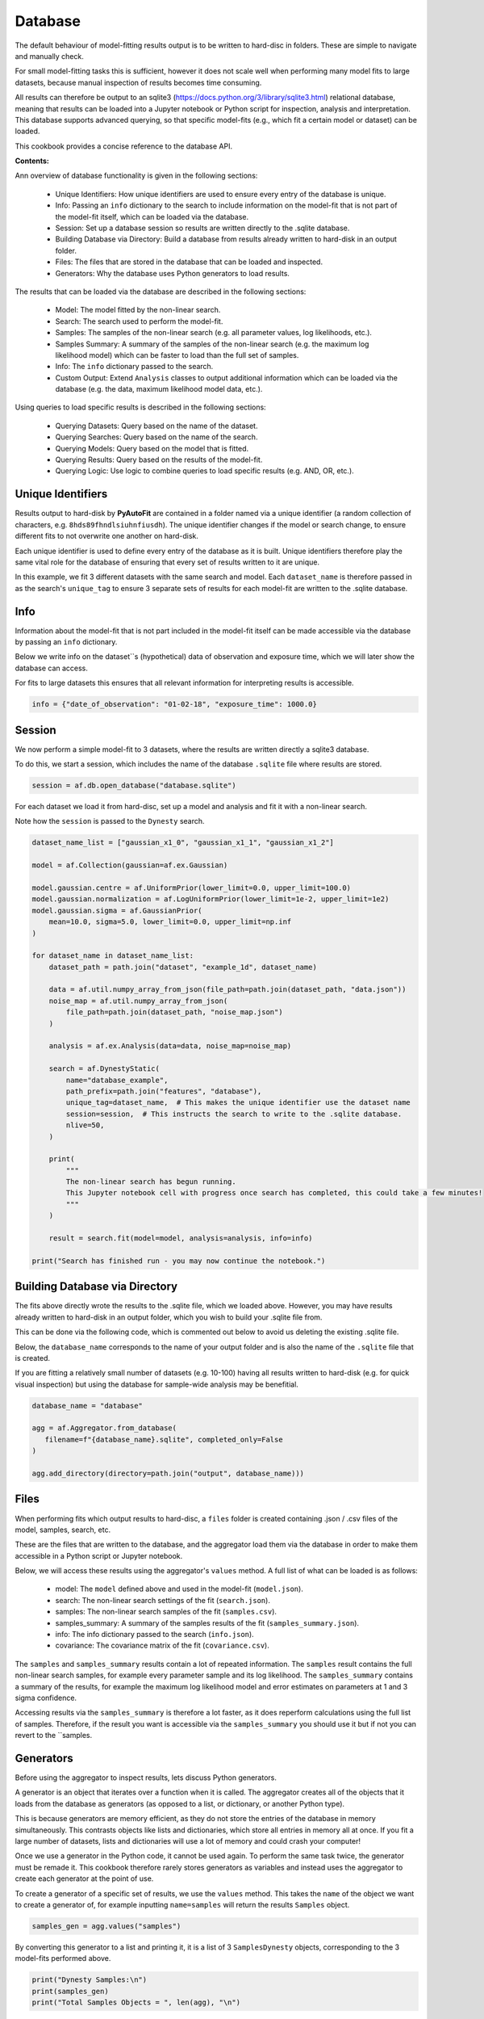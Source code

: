 .. _database:

Database
========

The default behaviour of model-fitting results output is to be written to hard-disc in folders. These are simple to
navigate and manually check.

For small model-fitting tasks this is sufficient, however it does not scale well when performing many model fits to
large datasets, because manual inspection of results becomes time consuming.

All results can therefore be output to an sqlite3 (https://docs.python.org/3/library/sqlite3.html) relational database,
meaning that results can be loaded into a Jupyter notebook or Python script for inspection, analysis and interpretation.
This database supports advanced querying, so that specific model-fits (e.g., which fit a certain model or dataset) can
be loaded.

This cookbook provides a concise reference to the database API.

**Contents:**

Ann overview of database functionality is given in the following sections:

 - Unique Identifiers: How unique identifiers are used to ensure every entry of the database is unique.
 - Info: Passing an ``info`` dictionary to the search to include information on the model-fit that is not part of the
   model-fit itself, which can be loaded via the database.
 - Session: Set up a database session so results are written directly to the .sqlite database.
 - Building Database via Directory: Build a database from results already written to hard-disk in an output folder.
 - Files: The files that are stored in the database that can be loaded and inspected.
 - Generators: Why the database uses Python generators to load results.

The results that can be loaded via the database are described in the following sections:

 - Model: The model fitted by the non-linear search.
 - Search: The search used to perform the model-fit.
 - Samples: The samples of the non-linear search (e.g. all parameter values, log likelihoods, etc.).
 - Samples Summary: A summary of the samples of the non-linear search (e.g. the maximum log likelihood model) which can
   be faster to load than the full set of samples.
 - Info: The ``info`` dictionary passed to the search.
 - Custom Output: Extend ``Analysis`` classes to output additional information which can be loaded via the database (e.g.
   the data, maximum likelihood model data, etc.).

Using queries to load specific results is described in the following sections:

 - Querying Datasets: Query based on the name of the dataset.
 - Querying Searches: Query based on the name of the search.
 - Querying Models: Query based on the model that is fitted.
 - Querying Results: Query based on the results of the model-fit.
 - Querying Logic: Use logic to combine queries to load specific results (e.g. AND, OR, etc.).

Unique Identifiers
------------------

Results output to hard-disk by **PyAutoFit** are contained in a folder named via a unique identifier (a
random collection of characters, e.g. ``8hds89fhndlsiuhnfiusdh``). The unique identifier changes if the model or
search change, to ensure different fits to not overwrite one another on hard-disk.

Each unique identifier is used to define every entry of the database as it is built. Unique identifiers therefore play
the same vital role for the database of ensuring that every set of results written to it are unique.

In this example, we fit 3 different datasets with the same search and model. Each ``dataset_name`` is therefore passed
in as the search's ``unique_tag`` to ensure 3 separate sets of results for each model-fit are written to the .sqlite
database.

Info
----

Information about the model-fit that is not part included in the model-fit itself can be made accessible via the
database by passing an ``info`` dictionary.

Below we write info on the dataset``s (hypothetical) data of observation and exposure time, which we will later show
the database can access.

For fits to large datasets this ensures that all relevant information for interpreting results is accessible.

.. code-block:: python

    info = {"date_of_observation": "01-02-18", "exposure_time": 1000.0}

Session
-------

We now perform a simple model-fit to 3 datasets, where the results are written directly a sqlite3 database.

To do this, we start a session, which includes the name of the database ``.sqlite`` file where results are stored.

.. code-block:: python

    session = af.db.open_database("database.sqlite")

For each dataset we load it from hard-disc, set up a model and analysis and fit it with a non-linear search.

Note how the ``session`` is passed to the ``Dynesty`` search.

.. code-block:: python

    dataset_name_list = ["gaussian_x1_0", "gaussian_x1_1", "gaussian_x1_2"]

    model = af.Collection(gaussian=af.ex.Gaussian)

    model.gaussian.centre = af.UniformPrior(lower_limit=0.0, upper_limit=100.0)
    model.gaussian.normalization = af.LogUniformPrior(lower_limit=1e-2, upper_limit=1e2)
    model.gaussian.sigma = af.GaussianPrior(
        mean=10.0, sigma=5.0, lower_limit=0.0, upper_limit=np.inf
    )

    for dataset_name in dataset_name_list:
        dataset_path = path.join("dataset", "example_1d", dataset_name)

        data = af.util.numpy_array_from_json(file_path=path.join(dataset_path, "data.json"))
        noise_map = af.util.numpy_array_from_json(
            file_path=path.join(dataset_path, "noise_map.json")
        )

        analysis = af.ex.Analysis(data=data, noise_map=noise_map)

        search = af.DynestyStatic(
            name="database_example",
            path_prefix=path.join("features", "database"),
            unique_tag=dataset_name,  # This makes the unique identifier use the dataset name
            session=session,  # This instructs the search to write to the .sqlite database.
            nlive=50,
        )

        print(
            """
            The non-linear search has begun running.
            This Jupyter notebook cell with progress once search has completed, this could take a few minutes!
            """
        )

        result = search.fit(model=model, analysis=analysis, info=info)

    print("Search has finished run - you may now continue the notebook.")

Building Database via Directory
-------------------------------

The fits above directly wrote the results to the .sqlite file, which we loaded above. However, you may have results
already written to hard-disk in an output folder, which you wish to build your .sqlite file from.

This can be done via the following code, which is commented out below to avoid us deleting the existing .sqlite file.

Below, the ``database_name`` corresponds to the name of your output folder and is also the name of the ``.sqlite`` file
that is created.

If you are fitting a relatively small number of datasets (e.g. 10-100) having all results written
to hard-disk (e.g. for quick visual inspection) but using the database for sample-wide analysis may be benefitial.

.. code-block:: python

    database_name = "database"

    agg = af.Aggregator.from_database(
       filename=f"{database_name}.sqlite", completed_only=False
    )

    agg.add_directory(directory=path.join("output", database_name)))

Files
-----

When performing fits which output results to hard-disc, a ``files`` folder is created containing .json / .csv files of
the model, samples, search, etc.

These are the files that are written to the database, and the aggregator load them via the database in order
to make them accessible in a Python script or Jupyter notebook.

Below, we will access these results using the aggregator's ``values`` method. A full list of what can be loaded is
as follows:

 - model: The ``model`` defined above and used in the model-fit (``model.json``).
 - search: The non-linear search settings of the fit (``search.json``).
 - samples: The non-linear search samples of the fit (``samples.csv``).
 - samples_summary: A summary of the samples results of the fit (``samples_summary.json``).
 - info: The info dictionary passed to the search (``info.json``).
 - covariance: The covariance matrix of the fit (``covariance.csv``).

The ``samples`` and ``samples_summary`` results contain a lot of repeated information. The ``samples`` result contains
the full non-linear search samples, for example every parameter sample and its log likelihood. The ``samples_summary``
contains a summary of the results, for example the maximum log likelihood model and error estimates on parameters
at 1 and 3 sigma confidence.

Accessing results via the ``samples_summary`` is therefore a lot faster, as it does reperform calculations using the
full list of samples. Therefore, if the result you want is accessible via the ``samples_summary`` you should use it
but if not you can revert to the ``samples.

Generators
----------

Before using the aggregator to inspect results, lets discuss Python generators.

A generator is an object that iterates over a function when it is called. The aggregator creates all of the objects
that it loads from the database as generators (as opposed to a list, or dictionary, or another Python type).

This is because generators are memory efficient, as they do not store the entries of the database in memory
simultaneously. This contrasts objects like lists and dictionaries, which store all entries in memory all at once.
If you fit a large number of datasets, lists and dictionaries will use a lot of memory and could crash your computer!

Once we use a generator in the Python code, it cannot be used again. To perform the same task twice, the
generator must be remade it. This cookbook therefore rarely stores generators as variables and instead uses the
aggregator to create each generator at the point of use.

To create a generator of a specific set of results, we use the ``values`` method. This takes the ``name`` of the
object we want to create a generator of, for example inputting ``name=samples`` will return the results ``Samples``
object.

.. code-block:: python

    samples_gen = agg.values("samples")

By converting this generator to a list and printing it, it is a list of 3 ``SamplesDynesty`` objects, corresponding to
the 3 model-fits performed above.

.. code-block:: python

    print("Dynesty Samples:\n")
    print(samples_gen)
    print("Total Samples Objects = ", len(agg), "\n")

Model
-----

The model used to perform the model fit for each of the 3 datasets can be loaded via the aggregator and printed.

.. code-block:: python

    model_gen = agg.values("model")

    for model in model_gen:
        print(model.info)

Search
------

The non-linear search used to perform the model fit can be loaded via the aggregator and printed.

.. code-block:: python

    search_gen = agg.values("search")

    for search in search_gen:
        print(search.info)

Samples
-------

The `Samples` class contains all information on the non-linear search samples, for example the value of every parameter
sampled using the fit or an instance of the maximum likelihood model.

The `Samples` class is described fully in the results cookbook.

.. code-block:: python

    for samples in agg.values("samples"):

        print("The tenth sample`s third parameter")
        print(samples.parameter_lists[9][2], "\n")

        instance = samples.max_log_likelihood()

        print("Max Log Likelihood `Gaussian` Instance:")
        print("Centre = ", instance.centre)
        print("Normalization = ", instance.normalization)
        print("Sigma = ", instance.sigma, "\n")

Samples Summary
---------------

The samples summary contains a subset of results access via the ``Samples``, for example the maximum likelihood model
and parameter error estimates.

Using the samples method above can be slow, as the quantities have to be computed from all non-linear search samples
(e.g. computing errors requires that all samples are marginalized over). This information is stored directly in the
samples summary and can therefore be accessed instantly.

.. code-block:: python

    for samples_summary in agg.values("samples_summary"):

        instance = samples_summary.max_log_likelihood()

        print("Max Log Likelihood `Gaussian` Instance:")
        print("Centre = ", instance.centre)
        print("Normalization = ", instance.normalization)
        print("Sigma = ", instance.sigma, "\n")

Info
----

The info dictionary passed to the search, discussed earlier in this cookbook, is accessible.

.. code-block:: python

    for info in agg.values("info"):
        print(info["date_of_observation"])
        print(info["exposure_time"])

The API for querying is fairly self explanatory. Through the combination of info based queries, model based
queries and result based queries a user has all the tools they need to fit extremely large datasets with many different
models and load only the results they are interested in for inspection and analysis.

Custom Output
-------------

The results accessible via the database (e.g. ``model``, ``samples``) are those contained in the ``files`` folder.

By extending an ``Analysis`` class with the methods ``save_attributes_for_aggregator`` and ``save_results_for_aggregator``,
custom files can be written to the ``files`` folder and become accessible via the database.

.. code-block:: python


    class Analysis(af.Analysis):
        def __init__(self, data: np.ndarray, noise_map: np.ndarray):
            """
            Standard Analysis class example used throughout PyAutoFit examples.
            """
            super().__init__()

            self.data = data
            self.noise_map = noise_map

        def log_likelihood_function(self, instance) -> float:
            """
            Standard log likelihood function used throughout PyAutoFit examples.
            """

            xvalues = np.arange(self.data.shape[0])

            model_data = instance.model_data_1d_via_xvalues_from(xvalues=xvalues)

            residual_map = self.data - model_data
            chi_squared_map = (residual_map / self.noise_map) ** 2.0
            chi_squared = sum(chi_squared_map)
            noise_normalization = np.sum(np.log(2 * np.pi * self.noise_map**2.0))
            log_likelihood = -0.5 * (chi_squared + noise_normalization)

            return log_likelihood

        def save_attributes_for_aggregator(self, paths: af.DirectoryPaths):
            """
            Before the non-linear search begins, this routine saves attributes of the `Analysis` object to the `files`
            folder such that they can be loaded after the analysis using PyAutoFit's database and aggregator tools.

            For this analysis, it uses the `AnalysisDataset` object's method to output the following:

            - The dataset's data as a .json file.
            - The dataset's noise-map as a .json file.

            These are accessed using the aggregator via `agg.values("data")` and `agg.values("noise_map")`.

            Parameters
            ----------
            paths
                The PyAutoFit paths object which manages all paths, e.g. where the non-linear search outputs are stored,
                visualization, and the pickled objects used by the aggregator output by this function.
            """
            # The path where data.json is saved, e.g. output/dataset_name/unique_id/files/data.json

            file_path = (path.join(paths._json_path, "data.json"),)

            with open(file_path, "w+") as f:
                json.dump(self.data, f, indent=4)

            # The path where noise_map.json is saved, e.g. output/noise_mapset_name/unique_id/files/noise_map.json

            file_path = (path.join(paths._json_path, "noise_map.json"),)

            with open(file_path, "w+") as f:
                json.dump(self.noise_map, f, indent=4)

        def save_results_for_aggregator(self, paths: af.DirectoryPaths, result: af.Result):
            """
            At the end of a model-fit,  this routine saves attributes of the `Analysis` object to the `files`
            folder such that they can be loaded after the analysis using PyAutoFit's database and aggregator tools.

            For this analysis it outputs the following:

            - The maximum log likelihood model data as a .json file.

            This is accessed using the aggregator via `agg.values("model_data")`.

            Parameters
            ----------
            paths
                The PyAutoFit paths object which manages all paths, e.g. where the non-linear search outputs are stored,
                visualization and the pickled objects used by the aggregator output by this function.
            result
                The result of a model fit, including the non-linear search, samples and maximum likelihood model.
            """
            xvalues = np.arange(self.data.shape[0])

            instance = result.max_log_likelihood_instance

            model_data = instance.model_data_1d_via_xvalues_from(xvalues=xvalues)

            # The path where model_data.json is saved, e.g. output/dataset_name/unique_id/files/model_data.json

            file_path = (path.join(paths._json_path, "model_data.json"),)

            with open(file_path, "w+") as f:
                json.dump(model_data, f, indent=4)

Querying Datasets
-----------------

The aggregator can query the database, returning only specific fits of interested.

We can query using the ``dataset_name`` string we input into the model-fit above, in order to get the results
of a fit to a specific dataset.

For example, querying using the string ``gaussian_x1_1`` returns results for only the fit using the
second ``Gaussian`` dataset.

.. code-block:: python

    unique_tag = agg.search.unique_tag
    agg_query = agg.query(unique_tag == "gaussian_x1_1")

As expected, this list has only 1 ``SamplesDynesty`` corresponding to the second dataset.

.. code-block:: python

    print(agg_query.values("samples"))
    print("Total Samples Objects via dataset_name Query = ", len(agg_query), "\n")

If we query using an incorrect dataset name we get no results.

.. code-block:: python

    unique_tag = agg.search.unique_tag
    agg_query = agg.query(unique_tag == "incorrect_name")
    samples_gen = agg_query.values("samples")

Querying Searches
-----------------

We can query using the ``name`` of the non-linear search used to fit the model.

In this cookbook, all three fits used the same search, named ``database_example``. Query based on search name in this
example is therefore somewhat pointless.

However, querying based on the search name is useful for model-fits which use a range of searches, for example
if different non-linear searches are used multiple times.

As expected, the query using search name below contains all 3 results.

.. code-block:: python

    name = agg.search.name
    agg_query = agg.query(name == "database_example")

    print(agg_query.values("samples"))
    print("Total Samples Objects via name Query = ", len(agg_query), "\n")

Querying Models
---------------

We can query based on the model fitted.

For example, we can load all results which fitted a ``Gaussian`` model-component, which in this simple example is all
3 model-fits.

Querying via the model is useful for loading results after performing many model-fits with many different model
parameterizations to large (e.g. Bayesian model comparison).

[Note: the code ``agg.model.gaussian`` corresponds to the fact that in the ``Collection`` above, we named the model
component ``gaussian``. If this ``Collection`` had used a different name the code below would change
correspondingly. Models with multiple model components (e.g., ``gaussian`` and ``exponential``) are therefore also easily
accessed via the database.]

.. code-block:: python

    gaussian = agg.model.gaussian
    agg_query = agg.query(gaussian == af.ex.Gaussian)
    print("Total Samples Objects via `Gaussian` model query = ", len(agg_query), "\n")

Querying Results
----------------

We can query based on the results of the model-fit.

Below, we query the database to find all fits where the inferred value of ``sigma`` for the ``Gaussian`` is less
than 3.0 (which returns only the first of the three model-fits).

.. code-block:: python

    gaussian = agg.model.gaussian
    agg_query = agg.query(gaussian.sigma < 3.0)
    print("Total Samples Objects In Query `gaussian.sigma < 3.0` = ", len(agg_query), "\n")

Querying with Logic
-------------------

Advanced queries can be constructed using logic.

Below, we combine the two queries above to find all results which fitted a ``Gaussian`` AND (using the & symbol)
inferred a value of sigma less than 3.0.

The OR logical clause is also supported via the symbol |.

.. code-block:: python

    gaussian = agg.model.gaussian
    agg_query = agg.query((gaussian == af.ex.Gaussian) & (gaussian.sigma < 3.0))
    print(
        "Total Samples Objects In Query `Gaussian & sigma < 3.0` = ", len(agg_query), "\n"
    )

HowToFit
--------

The Database chapter of the **HowToFit** Jupyter notebooks give a full description of the database feature, including
examples of advanced queries and how to load and plot the results of a model-fit in more detail.
